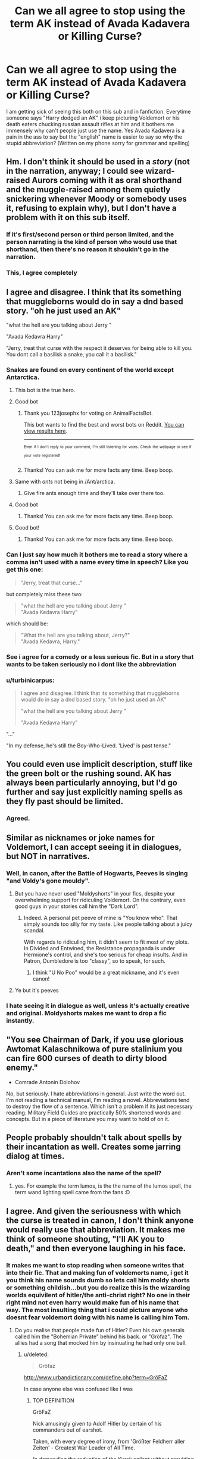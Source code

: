 #+TITLE: Can we all agree to stop using the term AK instead of Avada Kadavera or Killing Curse?

* Can we all agree to stop using the term AK instead of Avada Kadavera or Killing Curse?
:PROPERTIES:
:Author: flingerdinger
:Score: 206
:DateUnix: 1506696115.0
:DateShort: 2017-Sep-29
:FlairText: Rant
:END:
I am getting sick of seeing this both on this sub and in fanfiction. Everytime someone says "Harry dodged an AK" i keep picturing Voldemort or his death eaters chucking russian assault rifles at him and it bothers me immensely why can't people just use the name. Yes Avada Kadavera is a pain in the ass to say but the "english" name is easier to say so why the stupid abbreviation? (Written on my phone sorry for grammar and spelling)


** Hm. I don't think it should be used in a /story/ (not in the narration, anyway; I could see wizard-raised Aurors coming with it as oral shorthand and the muggle-raised among them quietly snickering whenever Moody or somebody uses it, refusing to explain why), but I don't have a problem with it on this sub itself.
:PROPERTIES:
:Author: Achille-Talon
:Score: 121
:DateUnix: 1506699305.0
:DateShort: 2017-Sep-29
:END:

*** If it's first/second person or third person limited, and the person narrating is the kind of person who would use that shorthand, then there's no reason it shouldn't go in the narration.
:PROPERTIES:
:Author: cryptologicalMystic
:Score: 13
:DateUnix: 1506725891.0
:DateShort: 2017-Sep-30
:END:


*** This, I agree completely
:PROPERTIES:
:Author: nyxeka
:Score: 2
:DateUnix: 1506724938.0
:DateShort: 2017-Sep-30
:END:


** I agree and disagree. I think that its something that muggleborns would do in say a dnd based story. "oh he just used an AK"

"what the hell are you talking about Jerry "

"Avada Kedavra Harry"

"Jerry, treat that curse with the respect it deserves for being able to kill you. You dont call a basilisk a snake, you call it a basilisk."
:PROPERTIES:
:Author: Zerokun11
:Score: 77
:DateUnix: 1506697156.0
:DateShort: 2017-Sep-29
:END:

*** Snakes are found on every continent of the world except Antarctica.
:PROPERTIES:
:Author: AnimalFactsBot
:Score: 100
:DateUnix: 1506697473.0
:DateShort: 2017-Sep-29
:END:

**** This bot is the true hero.
:PROPERTIES:
:Author: dagfighter_95
:Score: 36
:DateUnix: 1506711540.0
:DateShort: 2017-Sep-29
:END:


**** Good bot
:PROPERTIES:
:Author: 123josephx
:Score: 15
:DateUnix: 1506716207.0
:DateShort: 2017-Sep-29
:END:

***** Thank you 123josephx for voting on AnimalFactsBot.

This bot wants to find the best and worst bots on Reddit. [[https://goodbot-badbot.herokuapp.com/][You can view results here]].

--------------

^{^{Even}} ^{^{if}} ^{^{I}} ^{^{don't}} ^{^{reply}} ^{^{to}} ^{^{your}} ^{^{comment,}} ^{^{I'm}} ^{^{still}} ^{^{listening}} ^{^{for}} ^{^{votes.}} ^{^{Check}} ^{^{the}} ^{^{webpage}} ^{^{to}} ^{^{see}} ^{^{if}} ^{^{your}} ^{^{vote}} ^{^{registered!}}
:PROPERTIES:
:Author: GoodBot_BadBot
:Score: 9
:DateUnix: 1506716210.0
:DateShort: 2017-Sep-29
:END:


***** Thanks! You can ask me for more facts any time. Beep boop.
:PROPERTIES:
:Author: AnimalFactsBot
:Score: 5
:DateUnix: 1506716640.0
:DateShort: 2017-Sep-29
:END:


**** Same with /ants/ not being in /Ant/arctica.
:PROPERTIES:
:Author: AriaEnoshima
:Score: 3
:DateUnix: 1506714475.0
:DateShort: 2017-Sep-29
:END:

***** Give fire ants enough time and they'll take over there too.
:PROPERTIES:
:Author: LittleDinghy
:Score: 7
:DateUnix: 1506715571.0
:DateShort: 2017-Sep-29
:END:


**** Good bot
:PROPERTIES:
:Author: AdolfWilks
:Score: 2
:DateUnix: 1506744664.0
:DateShort: 2017-Sep-30
:END:

***** Thanks! You can ask me for more facts any time. Beep boop.
:PROPERTIES:
:Author: AnimalFactsBot
:Score: 0
:DateUnix: 1506754263.0
:DateShort: 2017-Sep-30
:END:


**** Good bot!
:PROPERTIES:
:Author: Moonstonemuse
:Score: 0
:DateUnix: 1506745716.0
:DateShort: 2017-Sep-30
:END:

***** Thanks! You can ask me for more facts any time. Beep boop.
:PROPERTIES:
:Author: AnimalFactsBot
:Score: 1
:DateUnix: 1506753361.0
:DateShort: 2017-Sep-30
:END:


*** Can I just say how much it bothers me to read a story where a comma isn't used with a name every time in speech? Like you get this one:

#+begin_quote
  "Jerry, treat that curse..."
#+end_quote

but completely miss these two:

#+begin_quote
  "what the hell are you talking about Jerry "\\
  "Avada Kedavra Harry"
#+end_quote

which should be:

#+begin_quote
  "What the hell are you talking about, Jerry?"\\
  "Avada Kedavra, Harry."
#+end_quote
:PROPERTIES:
:Author: cavelioness
:Score: 15
:DateUnix: 1506760313.0
:DateShort: 2017-Sep-30
:END:


*** See i agree for a comedy or a less serious fic. But in a story that wants to be taken seriously no i dont like the abbreviation
:PROPERTIES:
:Author: flingerdinger
:Score: 10
:DateUnix: 1506697223.0
:DateShort: 2017-Sep-29
:END:


*** u/turbinicarpus:
#+begin_quote
  I agree and disagree. I think that its something that muggleborns would do in say a dnd based story. "oh he just used an AK"

  "what the hell are you talking about Jerry "

  "Avada Kedavra Harry"
#+end_quote

"..."

"In my defense, he's still the Boy-Who-Lived. 'Lived' is past tense."
:PROPERTIES:
:Author: turbinicarpus
:Score: 13
:DateUnix: 1506727080.0
:DateShort: 2017-Sep-30
:END:


** You could even use implicit description, stuff like the green bolt or the rushing sound. AK has always been particularly annoying, but I'd go further and say just explicitly naming spells as they fly past should be limited.
:PROPERTIES:
:Author: TheScribbler01
:Score: 35
:DateUnix: 1506697182.0
:DateShort: 2017-Sep-29
:END:

*** Agreed.
:PROPERTIES:
:Author: flingerdinger
:Score: 2
:DateUnix: 1506697267.0
:DateShort: 2017-Sep-29
:END:


** Similar as nicknames or joke names for Voldemort, I can accept seeing it in dialogues, but NOT in narratives.
:PROPERTIES:
:Author: InquisitorCOC
:Score: 27
:DateUnix: 1506699141.0
:DateShort: 2017-Sep-29
:END:

*** Well, in canon, after the Battle of Hogwarts, Peeves is singing "and Voldy's gone mouldy".
:PROPERTIES:
:Author: Starfox5
:Score: 12
:DateUnix: 1506715911.0
:DateShort: 2017-Sep-29
:END:

**** But you have never used "Moldyshorts" in your fics, despite your overwhelming support for ridiculing Voldemort. On the contrary, even good guys in your stories call him the "Dark Lord".
:PROPERTIES:
:Author: InquisitorCOC
:Score: 17
:DateUnix: 1506726197.0
:DateShort: 2017-Sep-30
:END:

***** Indeed. A personal pet peeve of mine is "You know who". That simply sounds too silly for my taste. Like people talking about a juicy scandal.

With regards to ridiculing him, it didn't seem to fit most of my plots. In Divided and Entwined, the Resistance propaganda is under Hermione's control, and she's too serious for cheap insults. And in Patron, Dumbledore is too "classy", so to speak, for such.
:PROPERTIES:
:Author: Starfox5
:Score: 7
:DateUnix: 1506759229.0
:DateShort: 2017-Sep-30
:END:

****** I think "U No Poo" would be a great nickname, and it's even canon!
:PROPERTIES:
:Author: InquisitorCOC
:Score: 5
:DateUnix: 1506793176.0
:DateShort: 2017-Sep-30
:END:


**** Ye but it's peeves
:PROPERTIES:
:Author: JAMBALAYAjambalaya
:Score: 2
:DateUnix: 1506782676.0
:DateShort: 2017-Sep-30
:END:


*** I hate seeing it in dialogue as well, unless it's actually creative and original. Moldyshorts makes me want to drop a fic instantly.
:PROPERTIES:
:Author: AutumnSouls
:Score: 3
:DateUnix: 1506714052.0
:DateShort: 2017-Sep-29
:END:


** "You see Chairman of Dark, if you use glorious Awtomat Kalaschnikowa of pure stalinium you can fire 600 curses of death to dirty blood enemy."

- Comrade Antonin Dolohov

No, but seriously. I hate abbreviations in general. Just write the word out. I'm not reading a technical manual, I'm reading a novel. Abbreviations tend to destroy the flow of a sentence. Which isn't a problem if its just necessary reading. Military Field Guides are practically 50% shortened words and concepts. But in a piece of literature you may want to hold of on it.
:PROPERTIES:
:Author: UndeadBBQ
:Score: 18
:DateUnix: 1506713754.0
:DateShort: 2017-Sep-29
:END:


** People probably shouldn't talk about spells by their incantation as well. Creates some jarring dialog at times.
:PROPERTIES:
:Author: Lord_Anarchy
:Score: 12
:DateUnix: 1506702763.0
:DateShort: 2017-Sep-29
:END:

*** Aren't some incantations also the name of the spell?
:PROPERTIES:
:Author: AutumnSouls
:Score: 5
:DateUnix: 1506714179.0
:DateShort: 2017-Sep-29
:END:

**** yes. For example the term lumos, is the the name of the lumos spell, the term wand lighting spell came from the fans :D
:PROPERTIES:
:Author: Zerokun11
:Score: 2
:DateUnix: 1506737551.0
:DateShort: 2017-Sep-30
:END:


** I agree. And given the seriousness with which the curse is treated in canon, I don't think anyone would really use that abbreviation. It makes me think of someone shouting, "I'll AK you to death," and then everyone laughing in his face.
:PROPERTIES:
:Author: larkscope
:Score: 25
:DateUnix: 1506696714.0
:DateShort: 2017-Sep-29
:END:

*** It makes me want to stop reading when someone writes that into their fic. That and making fun of voldemorts name, i get it you think his name sounds dumb so lets call him moldy shorts or something childish...but you do realize this is the wizarding worlds equivilent of hitler/the anti-christ right? No one in their right mind not even harry would make fun of his name that way. The most insulting thing that i could picture anyone who doesnt fear voldemort doing with his name is calling him Tom.
:PROPERTIES:
:Author: flingerdinger
:Score: 20
:DateUnix: 1506696933.0
:DateShort: 2017-Sep-29
:END:

**** Do you realise that people made fun of Hitler? Even his own generals called him the "Bohemian Private" behind his back. or "Gröfaz". The allies had a song that mocked him by insinuating he had only one ball.
:PROPERTIES:
:Author: Starfox5
:Score: 15
:DateUnix: 1506700386.0
:DateShort: 2017-Sep-29
:END:

***** u/deleted:
#+begin_quote
  Gröfaz
#+end_quote

[[http://www.urbandictionary.com/define.php?term=Gr%C3%B6FaZ][http://www.urbandictionary.com/define.php?term=GröFaZ]]

In case anyone else was confused like I was
:PROPERTIES:
:Score: 4
:DateUnix: 1506717970.0
:DateShort: 2017-Sep-30
:END:

****** TOP DEFINITION

GröFaZ

Nick amusingly given to Adolf Hitler by certain of his commanders out of earshot.

Taken, with every degree of irony, from 'Größter Feldherr aller Zeiten' - Greatest War Leader of All Time.

/In demanding the reduction of the Kursk salient without providing for a reserve while we were still reeling from Kharkov, GröFaZ totally fucked us over. - Manstein: Lost Victories/

#+begin_example
  #hitler#world war 2#manstein#hoth#guderian#kleist
#+end_example

by Lord Grimcock January 08, 2008

It's pronounced a bit like "gruer-fatz." Gruer is one syllable. Make your mouth like a giraffe's.
:PROPERTIES:
:Author: ITSINTHESHIP
:Score: 1
:DateUnix: 1507085329.0
:DateShort: 2017-Oct-04
:END:


***** Thats also why i said anti-christ
:PROPERTIES:
:Author: flingerdinger
:Score: -4
:DateUnix: 1506700421.0
:DateShort: 2017-Sep-29
:END:

****** It's fundamentally important to ridicule your enemies.
:PROPERTIES:
:Author: InquisitorCOC
:Score: 14
:DateUnix: 1506703108.0
:DateShort: 2017-Sep-29
:END:

******* Especially when they surround themselves with a sphere of awe, so that no-one even dares to say their name. What better way to break through that, culturally, than to mock the living daylights out of the dude.
:PROPERTIES:
:Author: Deathcrow
:Score: 18
:DateUnix: 1506703731.0
:DateShort: 2017-Sep-29
:END:

******** And so, Moldyshorts was born.
:PROPERTIES:
:Author: will1707
:Score: 5
:DateUnix: 1506708684.0
:DateShort: 2017-Sep-29
:END:


****** Yeah, people make fun of the antichrist, too.
:PROPERTIES:
:Author: InterminableSnowman
:Score: 11
:DateUnix: 1506700868.0
:DateShort: 2017-Sep-29
:END:

******* People make fun of everyone, always had and always will. Nothing new there.
:PROPERTIES:
:Author: emong757
:Score: 9
:DateUnix: 1506701788.0
:DateShort: 2017-Sep-29
:END:


**** Ahem.....u-no-poo....the constipation sensation that's gripping the nation! A legitimate product produced by Fred and George. Yes, they compare it to you-know-you in their advertisement.
:PROPERTIES:
:Author: Lamenardo
:Score: 8
:DateUnix: 1506728055.0
:DateShort: 2017-Sep-30
:END:


**** A little late to this discussion, but this is [[https://www.reddit.com/r/HistoryPorn/comments/73sqfq/people_celebrating_hitlers_birthday_by_hanging_a/?st=J8AE9HYD&sh=ec5c1d83][a prime example]] of how we used to mock or ridicule Hitler, even during the height of his power in 1942.
:PROPERTIES:
:Author: InquisitorCOC
:Score: 1
:DateUnix: 1506962238.0
:DateShort: 2017-Oct-02
:END:


** Whenever I see AK in a story, I think of Voldemort gunning down his enemies instead of cursing them.
:PROPERTIES:
:Score: 7
:DateUnix: 1506703721.0
:DateShort: 2017-Sep-29
:END:

*** Right? While doing that laugh he does in the movies
:PROPERTIES:
:Author: flingerdinger
:Score: 5
:DateUnix: 1506703752.0
:DateShort: 2017-Sep-29
:END:


*** That actually would be pretty cool.

Everyone thought Voldemort would never sink that low to use Muggle weapons, then he broke out an AK74 and surprised all the good guys.
:PROPERTIES:
:Author: InquisitorCOC
:Score: 2
:DateUnix: 1506745681.0
:DateShort: 2017-Sep-30
:END:


** I completely disagree. Nothing wrong with the abbreviation, and it doesn't sound stupid.
:PROPERTIES:
:Author: nyxeka
:Score: 8
:DateUnix: 1506724911.0
:DateShort: 2017-Sep-30
:END:

*** This guy AKs
:PROPERTIES:
:Score: 5
:DateUnix: 1506757503.0
:DateShort: 2017-Sep-30
:END:


** That, and the abomination that is 'DADA' instead of defense against the dark arts. You want it shortened? Say 'defense' or something like that. DADA always makes me want to hit my head against the wall, repeatedly. And by my head, I mean the authors' head.
:PROPERTIES:
:Author: AnIndividualist
:Score: 19
:DateUnix: 1506701031.0
:DateShort: 2017-Sep-29
:END:

*** but isnt DADA the official (even used in the Book) short version of the class? Im fine with it, but maybe my first thought would be a Baby calling for his parents. Using the whole length name is cruel, DADA is nice and short. Defense is actually good, but it can be confusing, if the context doesnt fit. And you really cant use "lets go to dark arts" :D Of course "lets go to Professor Xyz (class)" is also a solution, but this requires the Reader to know, who the actual Teacher is (if the fic isnt Canon)
:PROPERTIES:
:Author: Atomstern
:Score: 12
:DateUnix: 1506706301.0
:DateShort: 2017-Sep-29
:END:

**** How would 'defense' be confusing? 'Let's go to defense' seems clear to me.

I don't remember DADA from the books, but I haven't read them in a long time.
:PROPERTIES:
:Author: AnIndividualist
:Score: 7
:DateUnix: 1506706937.0
:DateShort: 2017-Sep-29
:END:

***** It's used once in chapter 12 of HPB.

#+begin_quote
  Something Snape had been quick to comment on in every DADA class.
#+end_quote
:PROPERTIES:
:Author: Starfox5
:Score: 13
:DateUnix: 1506708146.0
:DateShort: 2017-Sep-29
:END:

****** Actually (my copy) makes it clear it's an acronym: "something Snape had been quick to comment on in every D.A.D.A. class", so it would be pronounced as D-A-D-A rather than dadda. I think that's quite an important difference.
:PROPERTIES:
:Author: rpeh
:Score: 2
:DateUnix: 1507024201.0
:DateShort: 2017-Oct-03
:END:

******* My copy - the Complete Harry Potter Collection, e-book - was published by Pottermore Limited in 2015.
:PROPERTIES:
:Author: Starfox5
:Score: 1
:DateUnix: 1507025285.0
:DateShort: 2017-Oct-03
:END:

******** Mine's a first edition UK hardback book. Evidently it was changed at some point.
:PROPERTIES:
:Author: rpeh
:Score: 1
:DateUnix: 1507108293.0
:DateShort: 2017-Oct-04
:END:


*** I can't help but hear Gwen Stefani's voice whenever I see it.

#+begin_quote
  "This shit is Defence Against the Dark Arts, D A D A!" Professor Snape sung, completely delighted at having finally gotten his dream job.
#+end_quote

The beat to Hollaback Girl kicks up in my head instantly.

With that said, I'm fairly certain DADA is in the books. But I do think Defense is better.
:PROPERTIES:
:Author: AutumnSouls
:Score: 5
:DateUnix: 1506713903.0
:DateShort: 2017-Sep-29
:END:

**** As I posted above, it's used in chapter 12 of HPB.
:PROPERTIES:
:Author: Starfox5
:Score: 1
:DateUnix: 1506715833.0
:DateShort: 2017-Sep-29
:END:


*** DADA reminds of F.R.I.E.N.D.S and i start thinking about if Rachel and Ross can actually make it work
:PROPERTIES:
:Author: JAMBALAYAjambalaya
:Score: 2
:DateUnix: 1506782763.0
:DateShort: 2017-Sep-30
:END:


** Is it so unreasonable that slang would develop in a community?
:PROPERTIES:
:Author: BLACKtyler
:Score: 6
:DateUnix: 1506738805.0
:DateShort: 2017-Sep-30
:END:


** They probably say AK instead of avada kadavra for the same reason we say AK instead of Kalashnikov Automatic.
:PROPERTIES:
:Author: PawnJJ
:Score: 6
:DateUnix: 1506742520.0
:DateShort: 2017-Sep-30
:END:


** It really bothers me too. It feels very out of place in every fic I've read that has done it. To me I think it's because Avada Kedavra doesn't read as a noun. 'An Avada Kedavra' doesn't sound right, so 'an AK' doesn't sounds right either, in addition to feeling out of place. I feel like if it is going to be used as a noun, that 'a killing curse' sounds much better.
:PROPERTIES:
:Author: Kingsonne
:Score: 3
:DateUnix: 1506700140.0
:DateShort: 2017-Sep-29
:END:


** But then I can't have my head canon of Auror Ice Cube saying, "Today I didn't even have to use my AK, I gotta say, it was a good day."
:PROPERTIES:
:Author: SomnumScriptor
:Score: 3
:DateUnix: 1506719147.0
:DateShort: 2017-Sep-30
:END:


** Most uses of AK are in battle scenes when there are killing curses flying around constantly, although considering that repeating words constantly is pretty poor style, this should be avoided. If the killing curse is used scarcely there really is no reason to abbreviate it.

So i am assuming that writers who would not pass their english exam essay with max points use it to spare time and effort.

Of course there is also fact, that realistically speaking a lot of people use abbreviations in everyday life so the characters using AK makes sense. Especially for aurors, cause militaristic communication especially loves to keep it short and simple.

It depends on the context too. In casual conversation and in tactical situations AK would be somewhat reasonable and realistic, in official and academic situations not at all.
:PROPERTIES:
:Author: Triflez
:Score: 4
:DateUnix: 1506696874.0
:DateShort: 2017-Sep-29
:END:

*** See and i understand that for say aurors. But seeing Harry and the DA use the abreviation for it is jaring and doesnt make sense realistically. Harrys parents were murdered by the damn thing i dont think hed abreviate it ever.
:PROPERTIES:
:Author: flingerdinger
:Score: -1
:DateUnix: 1506697035.0
:DateShort: 2017-Sep-29
:END:

**** Well, how big his trauma is form losing his parents to the killing curse, when he was an infant, is debatable and depends on many circumstances and well teenagers can be irreverent.

Still personally i agree it's pretty poor style for the author to use AK in anything other than a tactical situation where the characters need to communicate something quickly. In the latter circumstance it actually would make less sense to use the long version.

Also when speaking of casual conversation i'd imagine that toooo casual speak shouldn't be on page for the same reason going to the bathroom shouldn't be described.

There is also the fact that in the wizarding world people seem to take names very seriously, so a spell deemed as unforgivable should be given some gravitas
:PROPERTIES:
:Author: Triflez
:Score: 4
:DateUnix: 1506697542.0
:DateShort: 2017-Sep-29
:END:

***** Hell i could understand American wizards abbreviating the killing curse because as an American i know that we love to abbreviate. But i cant picture a British wizard doing it
:PROPERTIES:
:Author: flingerdinger
:Score: 2
:DateUnix: 1506697671.0
:DateShort: 2017-Sep-29
:END:


** Personally, I'd rather see a character using the abbreviation AK than anyone using the nickname 'Voldie/Voldy/etc.' in a fic. Talk about the quickest way to not only make me cringe but hamper my enjoyment of a fic.

As for AK, depending on the circumstances, I honestly don't mind it much. It's an easy shorthand that I could see some in the Ministry and/or Aurors using both on inter-department paperwork (i.e. cause of death: AK) or conversation between one another. Do I think they would use it in an official report that was to be made public or in a speech? Not likely; just as you wouldn't want to use slang in a professional setting in real life, they likely wouldn't want to do that either.

Do I think school-aged Harry or his classmates would use it? I doubt it unless it was introduced by someone else first. For example, I could easily imagine Tonks (in her capacity as an Auror) using it in a casual conversation during an Order meeting only for it to be overheard by Fred and George and then /them/ parroting it in front of Harry, Hermione, Ron, etc.

No matter how mature a child/teen likes to think they are, they'll still parrot things that they think makes them sound more mature than they actually are and, like a virus, it spreads.

That said, even if that were to happen, I doubt they would say it every single time (unless they were a really small child who did it for the attention).

As for using it in a subreddit?: Really doesn't bother me in the least. It's a shorthand that makes for easier posting for some.
:PROPERTIES:
:Author: slyprentice
:Score: 3
:DateUnix: 1506703118.0
:DateShort: 2017-Sep-29
:END:

*** u/GofQE6:
#+begin_quote
  the nickname 'Voldie/Voldy/etc.'
#+end_quote

There was one story that used "Voldewhore" in the narrative. A lot.

#+begin_quote
  It was on October 31st, 2004, that Harry finally succeeded. He had won the Final War. The mighty task of killing the monstrosity known as Lord Voldemort, oops, make that Voldewhore, was complete.

  Lord Voldewhore immediately retrieved and re-hid his remaining horcruxes -- Hufflepuff's Cup and Ravenclaw's Diadem -- behind fidelius charms. In typical Voldewhore fashion, he left taunting messages and traps in place of the former horcruxes.
#+end_quote

[[https://www.fanfiction.net/s/11913447/3/Amalgum-Lockhart-s-Folly]]
:PROPERTIES:
:Author: GofQE6
:Score: 1
:DateUnix: 1506755820.0
:DateShort: 2017-Sep-30
:END:


** It doesn't bother me. I think it perfectly reasonable that the incantation is not spoken, given that, you know, it's the incantation to a spell that is associated with near certain death. Imagine going about your business and suddenly the words catch your ear. Especially those who'd lived through a war. I feel it's far more respectful to avoid saying it.

I also feel the unforgivables should be taboo'd, so there's that.
:PROPERTIES:
:Author: Lamenardo
:Score: 3
:DateUnix: 1506727457.0
:DateShort: 2017-Sep-30
:END:


** ITT: Someone who completely butchers the spelling of the term lecturing others not to abbreviate it. If anyone ever needed to use the shorthand form...
:PROPERTIES:
:Author: hchan1
:Score: 8
:DateUnix: 1506701141.0
:DateShort: 2017-Sep-29
:END:

*** Upvoted. This was my first thought
:PROPERTIES:
:Author: Archycangiveadamn
:Score: 1
:DateUnix: 1506709547.0
:DateShort: 2017-Sep-29
:END:


*** Wrote on a phone without any form of spellcheck thanks dick
:PROPERTIES:
:Author: flingerdinger
:Score: -9
:DateUnix: 1506701195.0
:DateShort: 2017-Sep-29
:END:

**** Spell check doesn't even recognise nonsense words (which kedavra certainly is for an English spell checker. Kadavera is a nonsense word too.

I honestly agree that misspelled words are more annoying than shorthand. Shorthand I will read as of it was written out, fanfics that use McGongal, Lilly Potter, avada Kadavera etc just jar me, because that's not the right word to use. If you write fanfiction, respect Jkrs writing and use her stuff correctly.
:PROPERTIES:
:Author: glylittleduckling
:Score: 4
:DateUnix: 1506708325.0
:DateShort: 2017-Sep-29
:END:


**** You know what helps for situations like that? Shorthand.
:PROPERTIES:
:Author: hchan1
:Score: 1
:DateUnix: 1506701326.0
:DateShort: 2017-Sep-29
:END:

***** You know trying to defend the term AK by belittling me for mispelling isnt going to do anything other than piss me off
:PROPERTIES:
:Author: flingerdinger
:Score: 1
:DateUnix: 1506701382.0
:DateShort: 2017-Sep-29
:END:

****** Okay? You're offended. Cool. Stop the presses.
:PROPERTIES:
:Author: hchan1
:Score: -1
:DateUnix: 1506701512.0
:DateShort: 2017-Sep-29
:END:


** Half-agree. I don't mind seeing abbreviations and such on this sub, but it does feel like bad, lazy writing when they turn up in a fic (with the possible exception of DADA).
:PROPERTIES:
:Author: MolochDhalgren
:Score: 2
:DateUnix: 1506704750.0
:DateShort: 2017-Sep-29
:END:


** Well, given that you didn't even write the spell correctly in your rant, you can hardly be surprised other people have trouble. For the record, the killing curse is "Avada Kedavra".
:PROPERTIES:
:Author: hockeypup
:Score: 2
:DateUnix: 1506718869.0
:DateShort: 2017-Sep-30
:END:


** AKreed
:PROPERTIES:
:Author: mbnymphadora
:Score: 1
:DateUnix: 1506718945.0
:DateShort: 2017-Sep-30
:END:


** Abbreviating something that could kill you is really annoying to read, just as annoying as someone misspelling a name wrong or getting facts wrong in their story.

Now if it wasn't in a story I'd be fine with it, but if it's in fanfiction, and unless the story is suppose to be a parody I'd feel annoyed by it personally.

However upon saying that, saying something like Defence instead of Defence against the Dark Arts is more acceptable in my opinion.
:PROPERTIES:
:Author: SnarkyAndProud
:Score: 1
:DateUnix: 1506734201.0
:DateShort: 2017-Sep-30
:END:


** I can see AK used in a sort of detective-esque fic, like the way in real life OD is used for "overdose"
:PROPERTIES:
:Author: will1707
:Score: 1
:DateUnix: 1506772189.0
:DateShort: 2017-Sep-30
:END:


** While we're banning silly short forms for things, can we also stop talking about DADA teachers? I guess DADA class is where you learn about the AK.
:PROPERTIES:
:Author: fastfinge
:Score: -2
:DateUnix: 1506700795.0
:DateShort: 2017-Sep-29
:END:

*** Crackfic idea: Dadaist DADA
:PROPERTIES:
:Author: aldonius
:Score: 8
:DateUnix: 1506703716.0
:DateShort: 2017-Sep-29
:END:


*** That's canon.
:PROPERTIES:
:Author: AutumnSouls
:Score: 5
:DateUnix: 1506714117.0
:DateShort: 2017-Sep-29
:END:

**** Still bad.
:PROPERTIES:
:Author: GofQE6
:Score: 1
:DateUnix: 1506755945.0
:DateShort: 2017-Sep-30
:END:


**** It is very much not canon. I just did a search of the PDFs of the books to double-check. Neither "DADA" nor "D.A.D.A." appear once.

The canon shorthand is simply "defence".
:PROPERTIES:
:Author: Taure
:Score: 1
:DateUnix: 1506771945.0
:DateShort: 2017-Sep-30
:END:

***** Chapter 12, Half Blood Prince. Page 239.
:PROPERTIES:
:Author: AutumnSouls
:Score: 1
:DateUnix: 1506776819.0
:DateShort: 2017-Sep-30
:END:


**** In dialogue? Not that I can remember! A lot of fics have the characters talk about "dada class" and pronounce it the way Americans might say "nasa".
:PROPERTIES:
:Author: fastfinge
:Score: 1
:DateUnix: 1506777134.0
:DateShort: 2017-Sep-30
:END:

***** Maybe not in dialogue, but narration.
:PROPERTIES:
:Author: AutumnSouls
:Score: 0
:DateUnix: 1506800014.0
:DateShort: 2017-Sep-30
:END:

****** As far as I recall, it only shows up in characters writing (letters, timetables, etc). As a written shorthand, I'm fine with it. But it's not something a character would ever say, and I strongly doubt JK would ever write it in narration. Consider her other acronyms (O.W.L, N.E.W.T, and so on) that all have some clever meaning. Would she really create a meaningless acronym with a meaning that has nothing to do with the class, and just sounds like baby babble for "daddy"? She's not that careless.
:PROPERTIES:
:Author: fastfinge
:Score: 1
:DateUnix: 1506808766.0
:DateShort: 2017-Oct-01
:END:

******* You didn't say dialogue specifically though. How was I supposed to know what you were specifically talking about?

And DADA is an acronym that stands for Defence Against the Dark Arts...? How is it nothing to do with the class?
:PROPERTIES:
:Author: AutumnSouls
:Score: 1
:DateUnix: 1506809511.0
:DateShort: 2017-Oct-01
:END:

******** The word dada is often a nickname for someone's father, similar to "daddy". What does that have to do with the class? At least her other acronyms, owl, newt, and so-on, are words related to the magical world.

Also, my first comment said "talking". And my second comment was about "pronouncing". I feel like you could maybe spend a couple more seconds reading what I actually wrote.
:PROPERTIES:
:Author: fastfinge
:Score: 1
:DateUnix: 1506810372.0
:DateShort: 2017-Oct-01
:END:

********* u/AutumnSouls:
#+begin_quote
  What does that have to do with the class?
#+end_quote

D.A.D.A. stands for Defense Against the Dark Arts. It isn't meant as dada/daddy... It's just an acronym. Not every acronym has a meaning like that.

#+begin_quote
  Also, my first comment said "talking"
#+end_quote

You said "can *we* also stop talking about DADA teachers?"

We're not the characters, so it obviously doesn't imply you're talking about dialogue.

#+begin_quote
  And my second comment was about "pronouncing".
#+end_quote

Irrelevant. I didn't argue that characters said DADA themselves. Quite the opposite.

#+begin_quote
  I feel like you could maybe spend a couple more seconds reading what I actually wrote.
#+end_quote

I feel like you should pay attention to your own written comments before being a condescending ass.
:PROPERTIES:
:Author: AutumnSouls
:Score: 1
:DateUnix: 1506810912.0
:DateShort: 2017-Oct-01
:END:

********** u/fastfinge:
#+begin_quote
  Irrelevant. I didn't argue that characters said DADA themselves. Quite the opposite.
#+end_quote

You made no statement either way. Just said it was cannon.

#+begin_quote
  Not every acronym has a meaning like that.
#+end_quote

But every other acronym used by JK does.

#+begin_quote
  You said "can we also stop talking about DADA teachers?"
#+end_quote

If I'd meant writing, I would have written writing. I meant we as in we, when we are speaking out loud ourselves, and we as in when we're putting words in the characters mouths to be spoken.

Honestly, this is all pretty clear, unless you're intentionally misunderstanding to try and create unnecessary conflict.
:PROPERTIES:
:Author: fastfinge
:Score: 2
:DateUnix: 1506811188.0
:DateShort: 2017-Oct-01
:END:

*********** u/AutumnSouls:
#+begin_quote
  You made no statement either way. Just said it was cannon.
#+end_quote

No. I said that in dialogue, there isn't any DADA stuff, but there's at least one example in the narration itself. So yes, it's irrelevant to bring up the "pronouncing" bit as my original comment was already made by that point.

#+begin_quote
  But every other acronym used by JK does.
#+end_quote

Who cares? She uses DADA in Half Blood Prince. It's narration, sure, but it's there. As I didn't say it happens in dialogue, this whole fucking point is stupid.

#+begin_quote
  If I'd meant writing, I would have written writing. I meant we as in we, when we are speaking out loud ourselves, and we as in when we're putting words in the characters mouths to be spoken.
#+end_quote

What the fuck are you even talking about? Nobody says "we" when they mean character dialogue. That's absurd. If anybody is trying to create unnecessary conflict, it's you.

I made my point already. You didn't specify narration or dialogue. I pointed out it happens in narration, but not in dialogue. You're just going off track at this point. Bye.
:PROPERTIES:
:Author: AutumnSouls
:Score: 1
:DateUnix: 1506811628.0
:DateShort: 2017-Oct-01
:END:

************ You're a little confused about the order of comments. But I'll let it drop.

And as for going off the rails: you've cursed at me multiple times at this point. I haven't responded to that at all. I think it's pretty clear I'm not the one going off the rails. :-)
:PROPERTIES:
:Author: fastfinge
:Score: 1
:DateUnix: 1506811786.0
:DateShort: 2017-Oct-01
:END:

************* Adding two curse words to a sentence is not going off track, which is what I meant. I wasn't talking about anyone going insane. Despite me using the wrong phrase, you /clearly/ should have known what I meant. Do people often say that as a way of saying off track? No, but hey, if we're going by your way, it's alright, isn't it? So:

Why don't you learn to read better and understand what I mean before making assumptions on the way I wrote something? Thanks mate.
:PROPERTIES:
:Author: AutumnSouls
:Score: 1
:DateUnix: 1506812287.0
:DateShort: 2017-Oct-01
:END:

************** Well, unfortunately, my assumption that your use of the word bye in your last comment meant that you were done here was clearly wrong.

And according to my Thesaurus, off track and off the rails are synonyms. So I have absolutely no idea what you're on about.
:PROPERTIES:
:Author: fastfinge
:Score: 1
:DateUnix: 1506813054.0
:DateShort: 2017-Oct-01
:END:


** WHY YOU WANT ACRONYM FOR AVADA KEDAVRA? IS NOT GOOD ENOUGH AS KILLING CURSE? YOU THINK NEEDS IMPROVEMENT? THEN MAYBE YOU FIND JOB WITH BLOOMSBURY! YOU HAVE DRINKS WITH J.K. ROWLING, TRADE STORY OF MANY NOVELS WRITTEN AND CURSES DESIGNED AND DETAILS OF BAD LATIN NAMES!

OR MAYBE YOU NOT DO THIS. YOU LOOK AT SIMPLE, FINE DESCRIPTION LIKE KILLING CURSE AND THINK IT NEED A COOL ACRONYM. YOU HAVE DISEASE OF AMERICAN CAPITALIST, CHANGING THING THAT IS FINE FOR NO REASON EXCEPT TO BE DIFFERENT FROM COMRADE ROWLING.

KILLING CURSE IS FINE. YOU FUCK IT, AND WRITE AK, NOBODY KNOWS WHAT YOU MEAN AND YOU TRIVIALIZE DEATH. COPY IT, AND PASTE WHENEVER YOU NEED, AND YOU NOT NEED TO WRITE DUMB SHIT LIKE AK.
:PROPERTIES:
:Author: Murky_Red
:Score: -6
:DateUnix: 1506705315.0
:DateShort: 2017-Sep-29
:END:

*** What the hell kind of drugs were you on when you wrote this?
:PROPERTIES:
:Author: yarglethatblargle
:Score: 7
:DateUnix: 1506725165.0
:DateShort: 2017-Sep-30
:END:

**** This is pasta. Google Ivan Chesnokov.
:PROPERTIES:
:Author: Murky_Red
:Score: 0
:DateUnix: 1506737951.0
:DateShort: 2017-Sep-30
:END:

***** I WILL NOT GOOGLE IVAN CHESNOKOV!
:PROPERTIES:
:Author: GofQE6
:Score: 0
:DateUnix: 1506755920.0
:DateShort: 2017-Sep-30
:END:


*** Just a tip most people don't like reading a comment that's all caps just because it's felt as an attack. Even if you didn't mean it as such, using all caps is just really rude in my opinion.
:PROPERTIES:
:Author: SnarkyAndProud
:Score: 3
:DateUnix: 1506733981.0
:DateShort: 2017-Sep-30
:END:
